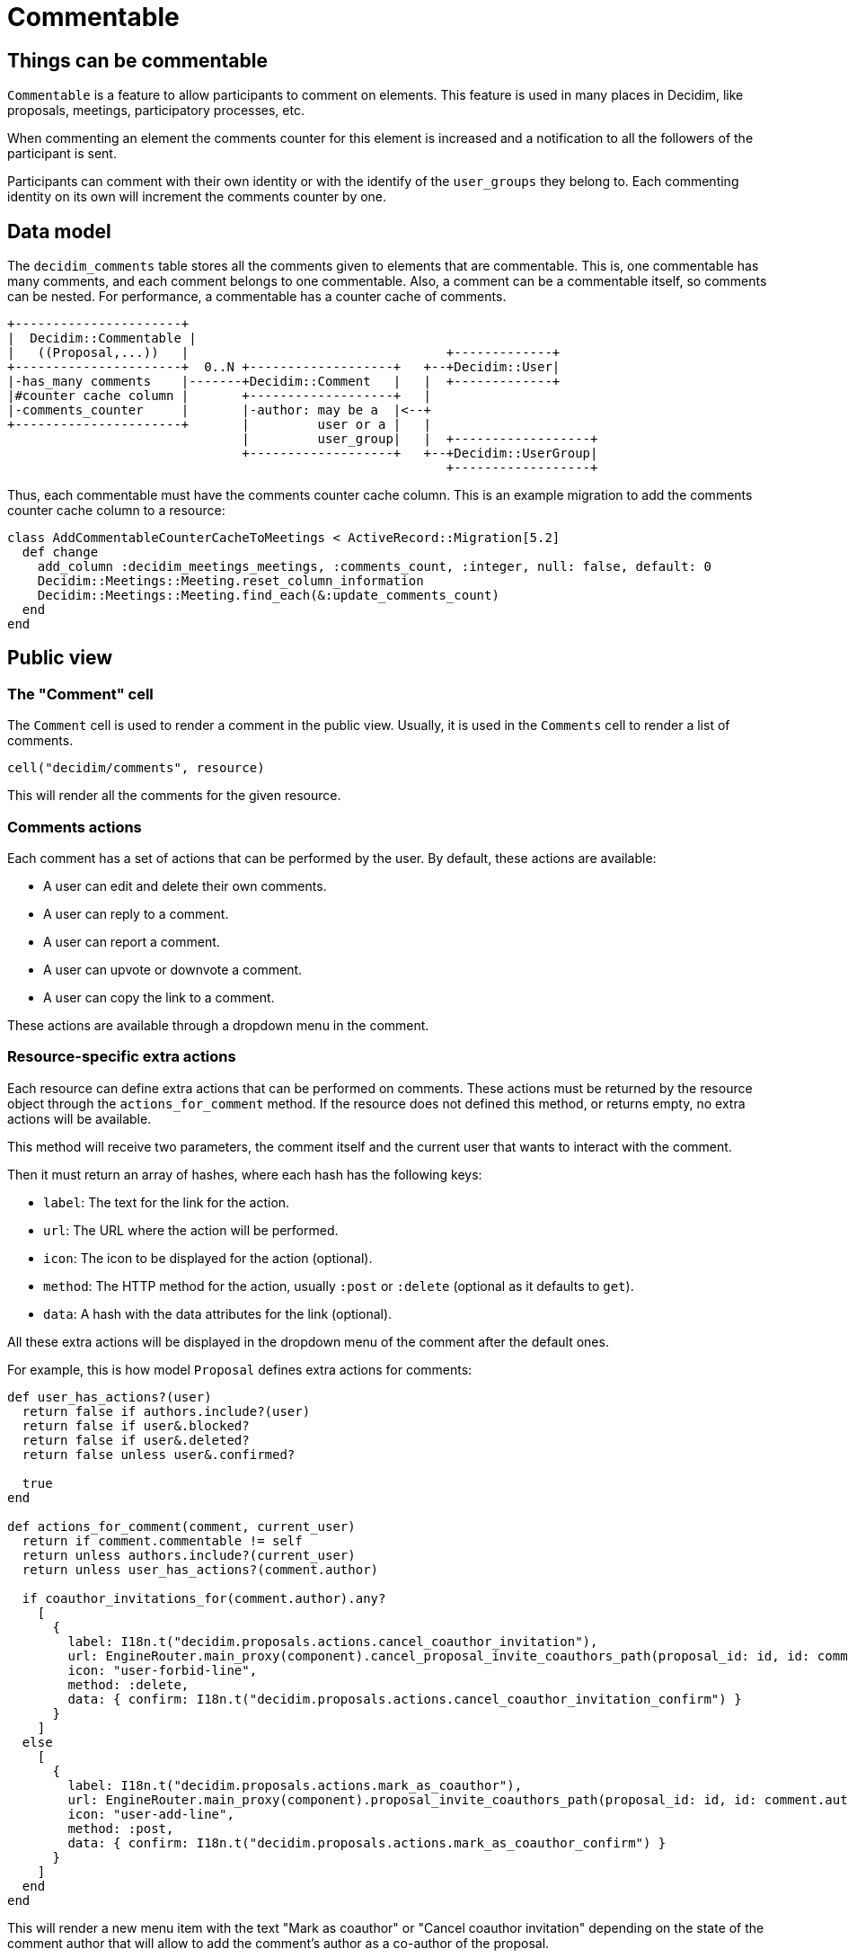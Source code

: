 = Commentable

== Things can be commentable

`Commentable` is a feature to allow participants to comment on elements. This feature is used in many places in Decidim, like proposals, meetings, participatory processes, etc.

When commenting an element the comments counter for this element is increased and a notification to all the followers of the participant is sent.

Participants can comment with their own identity or with the identify of the `user_groups` they belong to. Each commenting identity on its own will increment the comments counter by one.

== Data model

The `decidim_comments` table stores all the comments given to elements that are commentable. This is, one commentable has many comments, and each comment belongs to one commentable. Also, a comment can be a commentable itself, so comments can be nested.
For performance, a commentable has a counter cache of comments.

[source,ascii]
----
+----------------------+
|  Decidim::Commentable |
|   ((Proposal,...))   |                                  +-------------+
+----------------------+  0..N +-------------------+   +--+Decidim::User|
|-has_many comments    |-------+Decidim::Comment   |   |  +-------------+
|#counter cache column |       +-------------------+   |
|-comments_counter     |       |-author: may be a  |<--+
+----------------------+       |         user or a |   |
                               |         user_group|   |  +------------------+
                               +-------------------+   +--+Decidim::UserGroup|
                                                          +------------------+
----

Thus, each commentable must have the comments counter cache column.
This is an example migration to add the comments counter cache column to a resource:

[source,ruby]
----
class AddCommentableCounterCacheToMeetings < ActiveRecord::Migration[5.2]
  def change
    add_column :decidim_meetings_meetings, :comments_count, :integer, null: false, default: 0
    Decidim::Meetings::Meeting.reset_column_information
    Decidim::Meetings::Meeting.find_each(&:update_comments_count)
  end
end
----

== Public view

=== The "Comment" cell

The `Comment` cell is used to render a comment in the public view. Usually, it is used in the `Comments` cell to render a list of comments.

[source,ruby]
----
cell("decidim/comments", resource)
----

This will render all the comments for the given resource.


=== Comments actions

Each comment has a set of actions that can be performed by the user. By default, these actions are available:

- A user can edit and delete their own comments.
- A user can reply to a comment.
- A user can report a comment.
- A user can upvote or downvote a comment.
- A user can copy the link to a comment.

These actions are available through a dropdown menu in the comment.

=== Resource-specific extra actions

Each resource can define extra actions that can be performed on comments. These actions must be returned by the resource object through the `actions_for_comment` method. If the resource does not defined this method, or returns empty, no extra actions will be available.

This method will receive two parameters, the comment itself and the current user that wants to interact with the comment.

Then it must return an array of hashes, where each hash has the following keys:

- `label`: The text for the link for the action.
- `url`: The URL where the action will be performed.
- `icon`: The icon to be displayed for the action (optional).
- `method`: The HTTP method for the action, usually `:post` or `:delete` (optional as it defaults to `get`).
- `data`: A hash with the data attributes for the link (optional).

All these extra actions will be displayed in the dropdown menu of the comment after the default ones.

For example, this is how model `Proposal` defines extra actions for comments:

[source,ruby]
----
def user_has_actions?(user)
  return false if authors.include?(user)
  return false if user&.blocked?
  return false if user&.deleted?
  return false unless user&.confirmed?

  true
end

def actions_for_comment(comment, current_user)
  return if comment.commentable != self
  return unless authors.include?(current_user)
  return unless user_has_actions?(comment.author)

  if coauthor_invitations_for(comment.author).any?
    [
      {
        label: I18n.t("decidim.proposals.actions.cancel_coauthor_invitation"),
        url: EngineRouter.main_proxy(component).cancel_proposal_invite_coauthors_path(proposal_id: id, id: comment.author.id),
        icon: "user-forbid-line",
        method: :delete,
        data: { confirm: I18n.t("decidim.proposals.actions.cancel_coauthor_invitation_confirm") }
      }
    ]
  else
    [
      {
        label: I18n.t("decidim.proposals.actions.mark_as_coauthor"),
        url: EngineRouter.main_proxy(component).proposal_invite_coauthors_path(proposal_id: id, id: comment.author.id),
        icon: "user-add-line",
        method: :post,
        data: { confirm: I18n.t("decidim.proposals.actions.mark_as_coauthor_confirm") }
      }
    ]
  end
end
----

This will render a new menu item with the text "Mark as coauthor" or "Cancel coauthor invitation" depending on the state of the comment author that will allow to add the comment's author as a co-author of the proposal.

